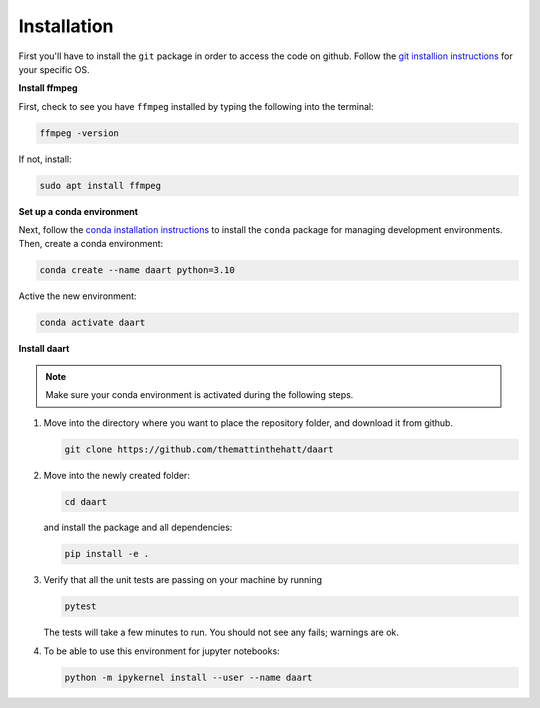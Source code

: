 Installation
============

First you'll have to install the ``git`` package in order to access the code on github.
Follow the
`git installion instructions <https://git-scm.com/book/en/v2/Getting-Started-Installing-Git>`_
for your specific OS.

**Install ffmpeg**

First, check to see you have ``ffmpeg`` installed by typing the following into the terminal:

.. code-block:: console

    ffmpeg -version

If not, install:

.. code-block:: console

    sudo apt install ffmpeg

**Set up a conda environment**

Next, follow the
`conda installation instructions <https://docs.conda.io/projects/conda/en/latest/user-guide/install/>`_
to install the ``conda`` package for managing development environments.
Then, create a conda environment:

.. code-block:: console

    conda create --name daart python=3.10

Active the new environment:

.. code-block:: console

    conda activate daart

**Install daart**

.. note::

    Make sure your conda environment is activated during the following steps.

1. Move into the directory where you want to place the repository folder, and download it from
   github.

   .. code-block:: console

       git clone https://github.com/themattinthehatt/daart

2. Move into the newly created folder:

   .. code-block:: console

       cd daart

   and install the package and all dependencies:

   .. code-block::

       pip install -e .

3. Verify that all the unit tests are passing on your machine by running

   .. code-block:: console

       pytest

   The tests will take a few minutes to run. You should not see any fails; warnings are ok.

4. To be able to use this environment for jupyter notebooks:

   .. code-block:: console

       python -m ipykernel install --user --name daart
